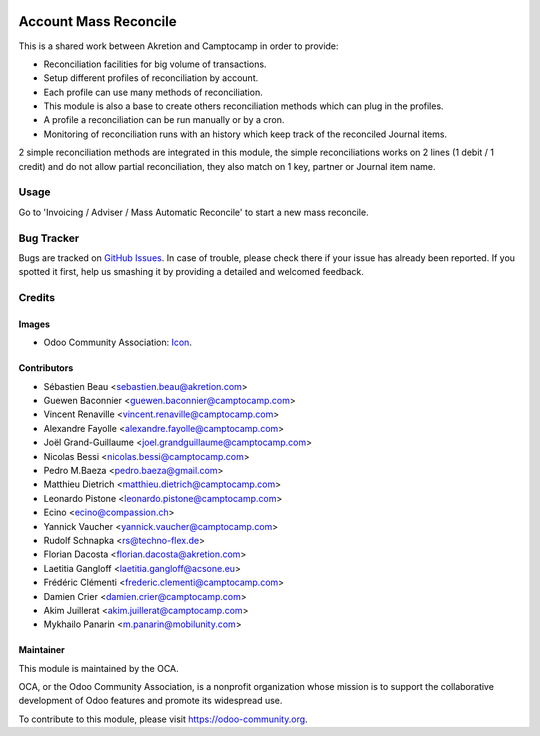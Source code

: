 .. image:: https://img.shields.io/badge/license-AGPL--3-blue.png
   :target: https://www.gnu.org/licenses/agpl
   :alt: License: AGPL-3

======================
Account Mass Reconcile
======================

This is a shared work between Akretion and Camptocamp
in order to provide:

- Reconciliation facilities for big volume of transactions.
- Setup different profiles of reconciliation by account.
- Each profile can use many methods of reconciliation.
- This module is also a base to create others
  reconciliation methods which can plug in the profiles.
- A profile a reconciliation can be run manually
  or by a cron.
- Monitoring of reconciliation runs with an history
  which keep track of the reconciled Journal items.

2 simple reconciliation methods are integrated
in this module, the simple reconciliations works
on 2 lines (1 debit / 1 credit) and do not allow
partial reconciliation, they also match on 1 key,
partner or Journal item name.

Usage
=====

Go to 'Invoicing / Adviser / Mass Automatic Reconcile' to start a new mass
reconcile.

.. image:: https://odoo-community.org/website/image/ir.attachment/5784_f2813bd/datas
   :alt: Try me on Runbot
   :target: https://runbot.odoo-community.org/runbot/98/11.0


Bug Tracker
===========

Bugs are tracked on `GitHub Issues <https://github.com/OCA/account-reconcile/issues>`_.
In case of trouble, please check there if your issue has already been reported.
If you spotted it first, help us smashing it by providing a detailed and welcomed feedback.


Credits
=======

Images
------

* Odoo Community Association: `Icon <https://odoo-community.org/logo.png>`_.

Contributors
------------
* Sébastien Beau <sebastien.beau@akretion.com>
* Guewen Baconnier <guewen.baconnier@camptocamp.com>
* Vincent Renaville <vincent.renaville@camptocamp.com>
* Alexandre Fayolle <alexandre.fayolle@camptocamp.com>
* Joël Grand-Guillaume <joel.grandguillaume@camptocamp.com>
* Nicolas Bessi <nicolas.bessi@camptocamp.com>
* Pedro M.Baeza <pedro.baeza@gmail.com>
* Matthieu Dietrich <matthieu.dietrich@camptocamp.com>
* Leonardo Pistone <leonardo.pistone@camptocamp.com>
* Ecino <ecino@compassion.ch>
* Yannick Vaucher <yannick.vaucher@camptocamp.com>
* Rudolf Schnapka <rs@techno-flex.de>
* Florian Dacosta <florian.dacosta@akretion.com>
* Laetitia Gangloff <laetitia.gangloff@acsone.eu>
* Frédéric Clémenti <frederic.clementi@camptocamp.com>
* Damien Crier <damien.crier@camptocamp.com>
* Akim Juillerat <akim.juillerat@camptocamp.com>
* Mykhailo Panarin <m.panarin@mobilunity.com>

Maintainer
----------

.. image:: https://odoo-community.org/logo.png
   :alt: Odoo Community Association
   :target: https://odoo-community.org

This module is maintained by the OCA.

OCA, or the Odoo Community Association, is a nonprofit organization whose
mission is to support the collaborative development of Odoo features and
promote its widespread use.

To contribute to this module, please visit https://odoo-community.org.
